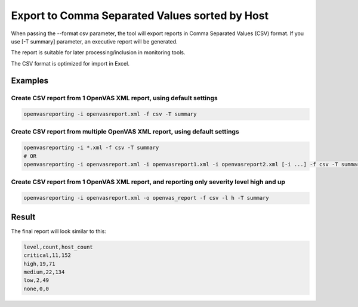 Export to Comma Separated Values sorted by Host
-----------------------------------------------

When passing the --format csv parameter, the tool will export reports in Comma Separated Values (CSV) format. If you use [-T summary] parameter, an executive report will be generated.

The report is suitable for later processing/inclusion in monitoring tools.

The CSV format is optimized for import in Excel.

Examples
^^^^^^^^

Create CSV report from 1 OpenVAS XML report, using default settings
"""""""""""""""""""""""""""""""""""""""""""""""""""""""""""""""""""

.. code-block:: bash

   openvasreporting -i openvasreport.xml -f csv -T summary

Create CSV report from multiple OpenVAS XML report, using default settings
""""""""""""""""""""""""""""""""""""""""""""""""""""""""""""""""""""""""""

.. code-block:: bash

   openvasreporting -i *.xml -f csv -T summary
   # OR
   openvasreporting -i openvasreport.xml -i openvasreport1.xml -i openvasreport2.xml [-i ...] -f csv -T summary

Create CSV report from 1 OpenVAS XML report, and reporting only severity level high and up
""""""""""""""""""""""""""""""""""""""""""""""""""""""""""""""""""""""""""""""""""""""""""

.. code-block:: bash

   openvasreporting -i openvasreport.xml -o openvas_report -f csv -l h -T summary


Result
^^^^^^

The final report will look similar to this:

.. code-block:: bash
   
   level,count,host_count
   critical,11,152
   high,19,71
   medium,22,134
   low,2,49
   none,0,0
